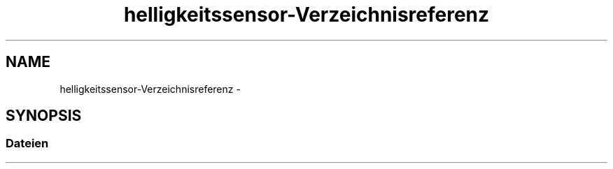 .TH "helligkeitssensor-Verzeichnisreferenz" 3 "Fre Aug 4 2017" "WFO: Arduino Informatik-Schulprojekt" \" -*- nroff -*-
.ad l
.nh
.SH NAME
helligkeitssensor-Verzeichnisreferenz \- 
.SH SYNOPSIS
.br
.PP
.SS "Dateien"

.in +1c
.in -1c
